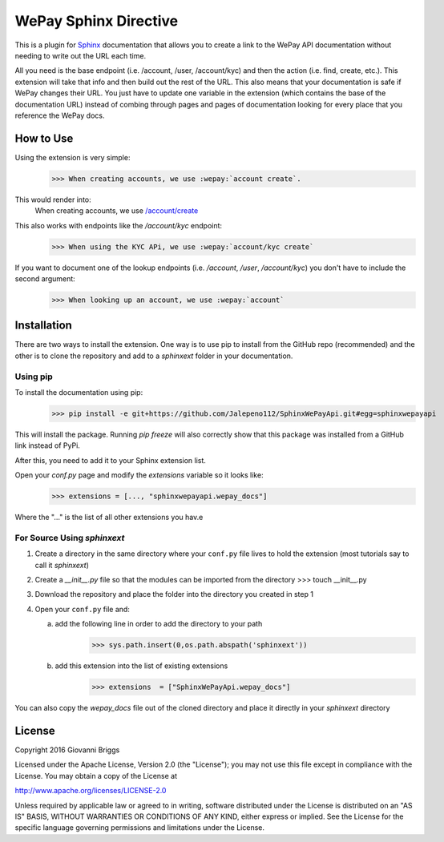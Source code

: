 WePay Sphinx Directive
========================
This is a plugin for `Sphinx <http://www.sphinx-doc.org/en/stable/>`_ documentation that allows you to create a link to the WePay API documentation without needing to write out the URL each time.

All you need is the base endpoint (i.e. /account, /user, /account/kyc) and then the action (i.e. find, create, etc.).  This extension will take that info and then build out the rest of the URL.  This also means that your documentation is safe if WePay changes their URL.  You just have to update one variable in the extension (which contains the base of the documentation URL) instead of combing through pages and pages of documentation looking for every place that you reference the WePay docs.

How to Use
-------------
Using the extension is very simple:
    >>> When creating accounts, we use :wepay:`account create`.

This would render into:
    When creating accounts, we use `/account/create <https://developer.wepay.com/api-calls/account#create>`_

This also works with endpoints like the */account/kyc* endpoint:
    >>> When using the KYC APi, we use :wepay:`account/kyc create`

If you want to document one of the lookup endpoints (i.e. */account*, */user*, */account/kyc*) you don't have to include the second argument:
    >>> When looking up an account, we use :wepay:`account`

Installation
-------------
There are two ways to install the extension.  One way is to use pip to install from the GitHub repo (recommended) and the other is to clone the repository and add to a `sphinxext` folder in your documentation.

Using pip
~~~~~~~~~~~~
To install the documentation using pip:
    >>> pip install -e git+https://github.com/Jalepeno112/SphinxWePayApi.git#egg=sphinxwepayapi

This will install the package. Running `pip freeze` will also correctly show that this package was installed from a GitHub link instead of PyPi.

After this, you need to add it to your Sphinx extension list.

Open your `conf.py` page and modify the `extensions` variable so it looks like:
    >>> extensions = [..., "sphinxwepayapi.wepay_docs"]

Where the "..." is the list of all other extensions you hav.e

For Source Using `sphinxext`
~~~~~~~~~~~~~~~~~~~~~~~~~~~~~
1) Create a directory in the same directory where your ``conf.py`` file lives to hold the extension (most tutorials say to call it *sphinxext*)
2) Create a *__init__.py* file so that the modules can be imported from the directory 
   >>> touch __init__.py
3) Download the repository and place the folder into the directory you created in step 1
4) Open your ``conf.py`` file and:
   
   a) add the following line in order to add the directory to your path
       >>> sys.path.insert(0,os.path.abspath('sphinxext'))
   
   b) add this extension into the list of existing extensions
        >>> extensions  = ["SphinxWePayApi.wepay_docs"]

You can also copy the *wepay_docs* file out of the cloned directory and place it directly in your *sphinxext* directory

License
-----------
Copyright 2016 Giovanni Briggs

Licensed under the Apache License, Version 2.0 (the "License"); you may not use this file except in compliance with the License. You may obtain a copy of the License at

http://www.apache.org/licenses/LICENSE-2.0

Unless required by applicable law or agreed to in writing, software distributed under the License is distributed on an "AS IS" BASIS, WITHOUT WARRANTIES OR CONDITIONS OF ANY KIND, either express or implied. See the License for the specific language governing permissions and limitations under the License.
